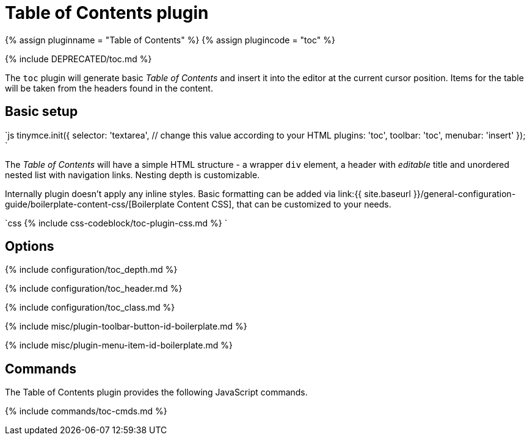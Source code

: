 = Table of Contents plugin
:controls: toolbar button, menu item
:description: Insert a simple Table of Contents into TinyMCE editor
:keywords: toc toc_depth toc_class toc_header
:title_nav: Table of Contents

{% assign pluginname = "Table of Contents" %}
{% assign plugincode = "toc" %}

{% include DEPRECATED/toc.md %}

The `toc` plugin will generate basic _Table of Contents_ and insert it into the editor at the current cursor position. Items for the table will be taken from the headers found in the content.

== Basic setup

`js
tinymce.init({
  selector: 'textarea',  // change this value according to your HTML
  plugins: 'toc',
  toolbar: 'toc',
  menubar: 'insert'
});
`

The _Table of Contents_ will have a simple HTML structure - a wrapper `div` element, a header with _editable_ title and unordered nested list with navigation links. Nesting depth is customizable.

Internally plugin doesn't apply any inline styles. Basic formatting can be added via link:{{ site.baseurl }}/general-configuration-guide/boilerplate-content-css/[Boilerplate Content CSS], that can be customized to your needs.

`css
{% include css-codeblock/toc-plugin-css.md %}
`

== Options

{% include configuration/toc_depth.md %}

{% include configuration/toc_header.md %}

{% include configuration/toc_class.md %}

{% include misc/plugin-toolbar-button-id-boilerplate.md %}

{% include misc/plugin-menu-item-id-boilerplate.md %}

== Commands

The Table of Contents plugin provides the following JavaScript commands.

{% include commands/toc-cmds.md %}
